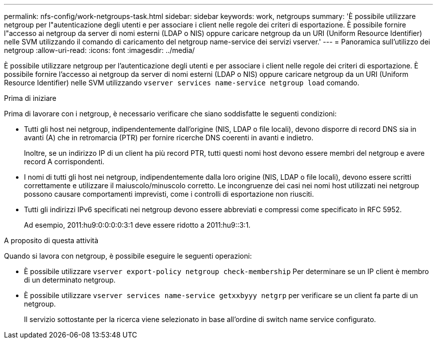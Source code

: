 ---
permalink: nfs-config/work-netgroups-task.html 
sidebar: sidebar 
keywords: work, netgroups 
summary: 'È possibile utilizzare netgroup per l"autenticazione degli utenti e per associare i client nelle regole dei criteri di esportazione. È possibile fornire l"accesso ai netgroup da server di nomi esterni (LDAP o NIS) oppure caricare netgroup da un URI (Uniform Resource Identifier) nelle SVM utilizzando il comando di caricamento del netgroup name-service dei servizi vserver.' 
---
= Panoramica sull'utilizzo dei netgroup
:allow-uri-read: 
:icons: font
:imagesdir: ../media/


[role="lead"]
È possibile utilizzare netgroup per l'autenticazione degli utenti e per associare i client nelle regole dei criteri di esportazione. È possibile fornire l'accesso ai netgroup da server di nomi esterni (LDAP o NIS) oppure caricare netgroup da un URI (Uniform Resource Identifier) nelle SVM utilizzando `vserver services name-service netgroup load` comando.

.Prima di iniziare
Prima di lavorare con i netgroup, è necessario verificare che siano soddisfatte le seguenti condizioni:

* Tutti gli host nei netgroup, indipendentemente dall'origine (NIS, LDAP o file locali), devono disporre di record DNS sia in avanti (A) che in retromarcia (PTR) per fornire ricerche DNS coerenti in avanti e indietro.
+
Inoltre, se un indirizzo IP di un client ha più record PTR, tutti questi nomi host devono essere membri del netgroup e avere record A corrispondenti.

* I nomi di tutti gli host nei netgroup, indipendentemente dalla loro origine (NIS, LDAP o file locali), devono essere scritti correttamente e utilizzare il maiuscolo/minuscolo corretto. Le incongruenze dei casi nei nomi host utilizzati nei netgroup possono causare comportamenti imprevisti, come i controlli di esportazione non riusciti.
* Tutti gli indirizzi IPv6 specificati nei netgroup devono essere abbreviati e compressi come specificato in RFC 5952.
+
Ad esempio, 2011:hu9:0:0:0:0:3:1 deve essere ridotto a 2011:hu9::3:1.



.A proposito di questa attività
Quando si lavora con netgroup, è possibile eseguire le seguenti operazioni:

* È possibile utilizzare `vserver export-policy netgroup check-membership` Per determinare se un IP client è membro di un determinato netgroup.
* È possibile utilizzare `vserver services name-service getxxbyyy netgrp` per verificare se un client fa parte di un netgroup.
+
Il servizio sottostante per la ricerca viene selezionato in base all'ordine di switch name service configurato.


